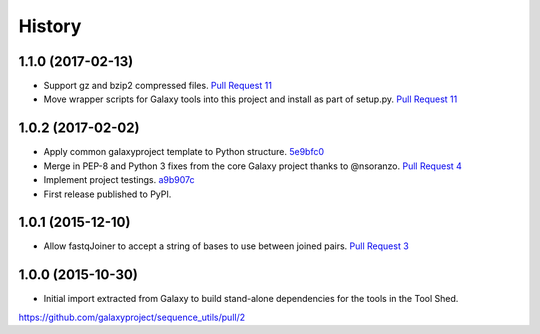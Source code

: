 .. :changelog:

History
-------

.. to_doc

---------------------
1.1.0 (2017-02-13)
---------------------

* Support gz and bzip2 compressed files.
  `Pull Request 11`_
* Move wrapper scripts for Galaxy tools into this project and install as part of setup.py.
  `Pull Request 11`_

---------------------
1.0.2 (2017-02-02)
---------------------

* Apply common galaxyproject template to Python structure. 5e9bfc0_
* Merge in PEP-8 and Python 3 fixes from the core Galaxy project thanks to @nsoranzo.
  `Pull Request 4`_
* Implement project testings. a9b907c_
* First release published to PyPI.

---------------------
1.0.1 (2015-12-10)
---------------------

* Allow fastqJoiner to accept a string of bases to use between joined pairs.
  `Pull Request 3`_

---------------------
1.0.0 (2015-10-30)
---------------------

* Initial import extracted from Galaxy to build stand-alone dependencies for the tools in the Tool Shed.


https://github.com/galaxyproject/sequence_utils/pull/2

.. github_links
.. _a9b907c: https://github.com/galaxyproject/sequence_utils/commit/a9b907c
.. _c68932a: https://github.com/galaxyproject/sequence_utils/commit/c68932a
.. _5e9bfc0: https://github.com/galaxyproject/sequence_utils/commit/5e9bfc0
.. _Pull Request 4: https://github.com/galaxyproject/sequence_utils/pull/4
.. _Pull Request 3: https://github.com/galaxyproject/sequence_utils/pull/3
.. _Pull Request 11: https://github.com/galaxyproject/sequence_utils/pull/11